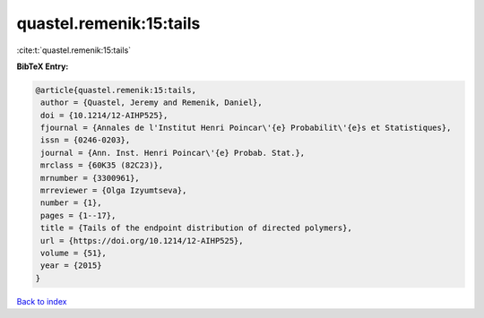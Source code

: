quastel.remenik:15:tails
========================

:cite:t:`quastel.remenik:15:tails`

**BibTeX Entry:**

.. code-block:: bibtex

   @article{quastel.remenik:15:tails,
    author = {Quastel, Jeremy and Remenik, Daniel},
    doi = {10.1214/12-AIHP525},
    fjournal = {Annales de l'Institut Henri Poincar\'{e} Probabilit\'{e}s et Statistiques},
    issn = {0246-0203},
    journal = {Ann. Inst. Henri Poincar\'{e} Probab. Stat.},
    mrclass = {60K35 (82C23)},
    mrnumber = {3300961},
    mrreviewer = {Olga Izyumtseva},
    number = {1},
    pages = {1--17},
    title = {Tails of the endpoint distribution of directed polymers},
    url = {https://doi.org/10.1214/12-AIHP525},
    volume = {51},
    year = {2015}
   }

`Back to index <../By-Cite-Keys.rst>`_
